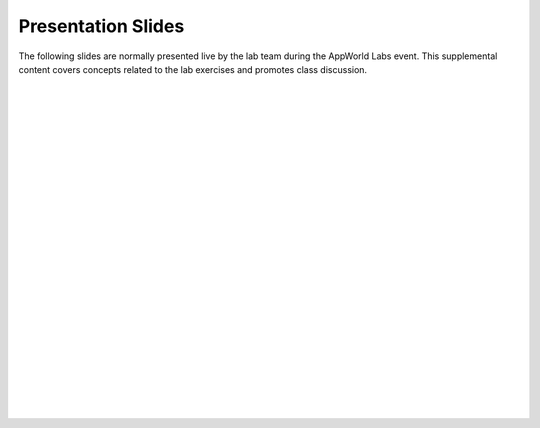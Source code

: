 
Presentation Slides
================================================================================

The following slides are normally presented live by the lab team during the AppWorld Labs event.
This supplemental content covers concepts related to the lab exercises and promotes class discussion.

|

.. image:: ./images/slide01.png
   :align: left

|

.. image:: ./images/slide02.png
   :align: left

|

.. image:: ./images/slide03.png
   :align: left

|

.. image:: ./images/slide04.png
   :align: left

|

.. image:: ./images/slide05.png
   :align: left

|

.. image:: ./images/slide06.png
   :align: left

|

.. image:: ./images/slide07.png
   :align: left

|

.. image:: ./images/slide08.png
   :align: left

|

.. image:: ./images/slide09.png
   :align: left

|

.. image:: ./images/slide10.png
   :align: left

|

.. image:: ./images/slide11.png
   :align: left

|

.. image:: ./images/slide12.png
   :align: left

|

.. image:: ./images/slide13.png
   :align: left

|

.. image:: ./images/slide14.png
   :align: left

|

.. image:: ./images/slide15.png
   :align: left

|

.. image:: ./images/slide16.png
   :align: left

|

.. image:: ./images/slide17.png
   :align: left

|

.. image:: ./images/slide18.png
   :align: left

|

.. image:: ./images/slide19.png
   :align: left

|

.. image:: ./images/slide20.png
   :align: left

|

.. image:: ./images/slide21.png
   :align: left

|

.. image:: ./images/slide22.png
   :align: left

|

.. image:: ./images/slide23.png
   :align: left

|

.. image:: ./images/slide24.png
   :align: left

